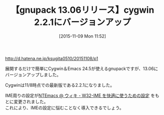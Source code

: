 #+BLOG: rubikitch
#+POSTID: 1239
#+BLOG: rubikitch
#+DATE: [2015-11-09 Mon 11:52]
#+PERMALINK: gnupack1306
#+OPTIONS: toc:nil num:nil todo:nil pri:nil tags:nil ^:nil \n:t -:nil
#+ISPAGE: nil
#+DESCRIPTION:
# (progn (erase-buffer)(find-file-hook--org2blog/wp-mode))
#+BLOG: rubikitch
#+CATEGORY: リリース情報
#+DESCRIPTION: 
#+TITLE: 【gnupack 13.06リリース】cygwin 2.2.1にバージョンアップ
#+begin: org2blog-tags
# content-length: 363
#+HTML: <!-- noindex -->

#+end:
http://d.hatena.ne.jp/ksugita0510/20151108/p1

展開するだけで簡単にCygwin＆Emacs 24.5が使えるgnupackですが、13.06にバージョンアップしました。

Cygwinは11/8時点での最新版である2.2.1になりました。

IME周りの設定が[[http://www49.atwiki.jp/ntemacs/pages/45.html][NTEmacs @ ウィキ - W32-IME を快適に使うための設定]] をもとに変更されました。
これにより、IMEの設定に悩むことなく導入できるでしょう。

# (progn (forward-line 1)(shell-command "screenshot-time.rb org_template" t))
